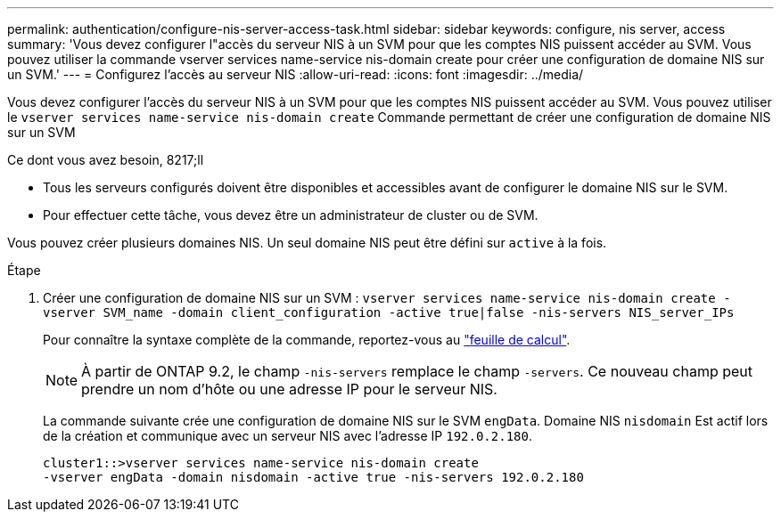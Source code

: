 ---
permalink: authentication/configure-nis-server-access-task.html 
sidebar: sidebar 
keywords: configure, nis server, access 
summary: 'Vous devez configurer l"accès du serveur NIS à un SVM pour que les comptes NIS puissent accéder au SVM. Vous pouvez utiliser la commande vserver services name-service nis-domain create pour créer une configuration de domaine NIS sur un SVM.' 
---
= Configurez l'accès au serveur NIS
:allow-uri-read: 
:icons: font
:imagesdir: ../media/


[role="lead"]
Vous devez configurer l'accès du serveur NIS à un SVM pour que les comptes NIS puissent accéder au SVM. Vous pouvez utiliser le `vserver services name-service nis-domain create` Commande permettant de créer une configuration de domaine NIS sur un SVM

.Ce dont vous avez besoin, 8217;ll
* Tous les serveurs configurés doivent être disponibles et accessibles avant de configurer le domaine NIS sur le SVM.
* Pour effectuer cette tâche, vous devez être un administrateur de cluster ou de SVM.


Vous pouvez créer plusieurs domaines NIS. Un seul domaine NIS peut être défini sur `active` à la fois.

.Étape
. Créer une configuration de domaine NIS sur un SVM : `vserver services name-service nis-domain create -vserver SVM_name -domain client_configuration -active true|false -nis-servers NIS_server_IPs`
+
Pour connaître la syntaxe complète de la commande, reportez-vous au link:config-worksheets-reference.html["feuille de calcul"].

+
[NOTE]
====
À partir de ONTAP 9.2, le champ `-nis-servers` remplace le champ `-servers`. Ce nouveau champ peut prendre un nom d'hôte ou une adresse IP pour le serveur NIS.

====
+
La commande suivante crée une configuration de domaine NIS sur le SVM ``engData``. Domaine NIS `nisdomain` Est actif lors de la création et communique avec un serveur NIS avec l'adresse IP `192.0.2.180`.

+
[listing]
----
cluster1::>vserver services name-service nis-domain create
-vserver engData -domain nisdomain -active true -nis-servers 192.0.2.180
----

